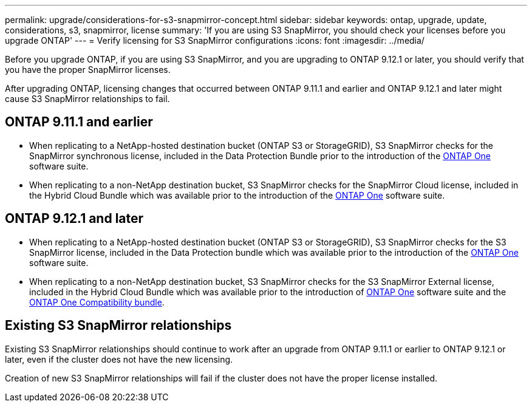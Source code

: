 ---
permalink: upgrade/considerations-for-s3-snapmirror-concept.html
sidebar: sidebar
keywords: ontap, upgrade, update, considerations, s3, snapmirror, license
summary: 'If you are using S3 SnapMirror, you should check your licenses before you upgrade ONTAP'
---
= Verify licensing for S3 SnapMirror configurations
:icons: font
:imagesdir: ../media/

[.lead]
Before you upgrade ONTAP, if you are using S3 SnapMirror, and you are upgrading to ONTAP 9.12.1 or later, you should verify that you have the proper SnapMirror licenses. 

After upgrading ONTAP, licensing changes that occurred between ONTAP 9.11.1 and earlier and ONTAP 9.12.1 and later might cause S3 SnapMirror relationships to fail.

== ONTAP 9.11.1 and earlier

* When replicating to a NetApp-hosted destination bucket (ONTAP S3 or StorageGRID), S3 SnapMirror checks for the SnapMirror synchronous license, included in the Data Protection Bundle prior to the introduction of the link:../system-admin/manage-licenses-concept.html[ONTAP One] software suite.

* When replicating to a non-NetApp destination bucket, S3 SnapMirror checks for the SnapMirror Cloud license, included in the Hybrid Cloud Bundle which was available prior to the introduction of the link:../system-admin/manage-licenses-concept.html[ONTAP One] software suite.

== ONTAP 9.12.1 and later

* When replicating to a NetApp-hosted destination bucket (ONTAP S3 or StorageGRID), S3 SnapMirror checks for the S3 SnapMirror license, included in the Data Protection bundle which was available prior to the introduction of the link:../system-admin/manage-licenses-concept.html[ONTAP One] software suite.

* When replicating to a non-NetApp destination bucket, S3 SnapMirror checks for the S3 SnapMirror External license, included in the Hybrid Cloud Bundle which was available prior to the introduction of link:../system-admin/manage-licenses-concept.html[ONTAP One] software suite and the link:../data-protection/install-snapmirror-cloud-license-task.html[ONTAP One Compatibility bundle].

== Existing S3 SnapMirror relationships

Existing S3 SnapMirror relationships should continue to work after an upgrade from ONTAP 9.11.1 or earlier to ONTAP 9.12.1 or later, even if the cluster does not have the new licensing.

Creation of new S3 SnapMirror relationships will fail if the cluster does not have the proper license installed.

// 2024-Aug-30, ONTAPDOC-2346
// 2024-June-28, ONTAPDOC-2019